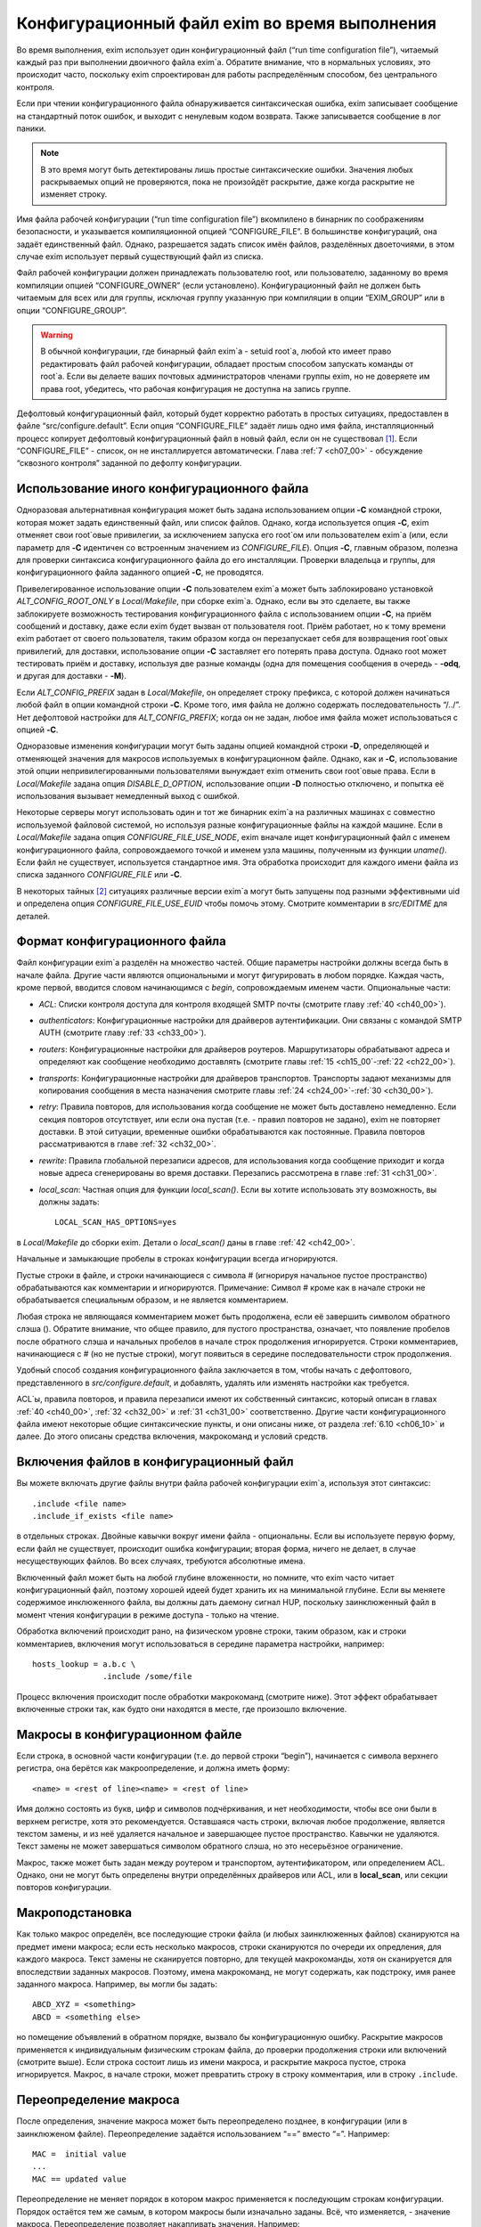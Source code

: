 
.. _ch06_00:

Конфигурационный файл exim во время выполнения
==============================================

Во время выполнения, exim использует один конфигурационный файл (“run time configuration file”), читаемый каждый раз при выполнении двоичного файла exim`a. Обратите внимание, что в нормальных условиях, это происходит часто, поскольку exim спроектирован для работы распределённым способом, без центрального контроля.

Если при чтении конфигурационного файла обнаруживается синтаксическая ошибка, exim записывает сообщение на стандартный поток ошибок, и выходит с ненулевым кодом возврата. Также записывается сообщение в лог паники. 

.. note:: В это время могут быть детектированы лишь простые синтаксические ошибки. Значения любых раскрываемых опций не проверяются, пока не произойдёт раскрытие, даже когда раскрытие не изменяет строку.

Имя файла рабочей конфигурации (“run time configuration file”) вкомпилено в бинарник по соображениям безопасности, и указывается компиляционной опцией “CONFIGURE_FILE”. В большинстве конфигураций, она задаёт единственный файл. Однако, разрешается задать список имён файлов, разделённых двоеточиями, в этом случае exim использует первый существующий файл из списка.

Файл рабочей конфигурации должен принадлежать пользователю root, или пользователю, заданному во время компиляции опцией “CONFIGURE_OWNER” (если установлено). Конфигурационный файл не должен быть читаемым для всех или для группы, исключая группу указанную при компиляции в опции “EXIM_GROUP” или в опции “CONFIGURE_GROUP”.

.. warning:: В обычной конфигурации, где бинарный файл exim`a - setuid root`a, любой кто имеет право редактировать файл рабочей конфигурации, обладает простым способом запускать команды от root`a. Если вы делаете ваших почтовых администраторов членами группы exim, но не доверяете им права root, убедитесь, что рабочая конфигурация не доступна на запись группе.

Дефолтовый конфигурационный файл, который будет корректно работать в простых ситуациях, предоставлен в файле “src/configure.default”. Eсли опция “CONFIGURE_FILE” задаёт лишь одно имя файла, инсталляционный процесс копирует дефолтовый конфигурационный файл в новый файл, если он не существовал [#]_. Если “CONFIGURE_FILE” - список, он не инсталлируется автоматически. Глава :ref:`7 <ch07_00>` - обсуждение “сквозного контроля” заданной по дефолту конфигурации.


.. _ch06_01:

Использование иного конфигурационного файла
-------------------------------------------

Одноразовая альтернативная конфигурация может быть задана использованием опции **-C** командной строки, которая может задать единственный файл, или список файлов. Однако, когда используется опция **-C**, exim отменяет свои root`овые привилегии, за исключением запуска его root`ом или пользователем exim`a (или, если параметр для **-C** идентичен со встроенным значением из *CONFIGURE_FILE*). Опция **-C**, главным образом, полезна для проверки синтаксиса конфигурационного файла до его инсталляции. Проверки владельца и группы, для конфигурационного файла заданного опцией **-C**, не проводятся.

Привелегированное использование опции **-C** пользователем exim`a может быть заблокировано установкой *ALT_CONFIG_ROOT_ONLY* в *Local/Makefile*, при сборке exim`a. Однако, если вы это сделаете, вы также заблокируете возможность тестирования конфигурационного файла с использованием опции **-C**, на приём сообщений и доставку, даже если exim будет вызван от пользователя root. Приём работает, но к тому времени exim работает от своего пользователя, таким образом когда он перезапускает себя для возвращения root`овых привилегий, для доставки, использование опции **-C** заставляет его потерять права доступа. Однако root может тестировать приём и доставку, используя две разные команды (одна для помещения сообщения в очередь - **-odq**, и другая для доставки - **-M**).

Если *ALT_CONFIG_PREFIX* задан в *Local/Makefile*, он определяет строку префикса, с которой должен начинаться любой файл в опции командной строки **-C**. Кроме того, имя файла не должно содержать последовательность “/../”. Нет дефолтовой настройки для *ALT_CONFIG_PREFIX*; когда он не задан, любое имя файла может использоваться с опцией **-C**.

Одноразовые изменения конфигурации могут быть заданы опцией командной строки **-D**, определяющей и отменяющей значения для макросов используемых в конфигурационном файле. Однако, как и **-C**, использование этой опции непривилегированными пользователями вынуждает exim отменить свои root`овые права. Если в *Local/Makefile* задана опция *DISABLE_D_OPTION*, использование опции **-D** полностью отключено, и попытка её использования вызывает немедленный выход с ошибкой.

Некоторые серверы могут использовать один и тот же бинарник exim`a на различных машинах с совместно используемой файловой системой, но используя разные конфигурационные файлы на каждой машине. Если в *Local/Makefile* задана опция *CONFIGURE_FILE_USE_NODE*, exim вначале ищет конфигурационный файл с именем конфигурационного файла, сопровождаемого точкой и именем узла машины, полученным из функции *uname()*. Если файл не существует, используется стандартное имя. Эта обработка происходит для каждого имени файла из списка заданного *CONFIGURE_FILE* или **-C**.

В некоторых тайных [#]_ ситуациях различные версии exim`a могут быть запущены под разными эффективными uid и определена опция *CONFIGURE_FILE_USE_EUID* чтобы помочь этому. Смотрите комментарии в *src/EDITME* для деталей.


.. _ch06_02:

Формат конфигурационного файла
------------------------------

Файл конфигурации exim`a разделён на множество частей. Общие параметры настройки должны всегда быть в начале файла. Другие части являются опциональными и могут фигурировать в любом порядке. Каждая часть, кроме первой, вводится словом начинающимся с *begin*, сопровождаемым именем части. Опциональные части:

* *ACL*: Списки контроля доступа для контроля входящей SMTP почты (смотрите главу :ref:`40 <ch40_00>`).
* *authenticators*: Конфигурационные настройки для драйверов аутентификации. Они связаны с командой SMTP AUTH (смотрите главу :ref:`33 <ch33_00>`).
* *routers*: Конфигурационные настройки для драйверов роутеров. Маршрутизаторы обрабатывают адреса и определяют как сообщение необходимо доставлять (смотрите главы :ref:`15 <ch15_00`-:ref:`22 <ch22_00>`).
* *transports*: Конфигурационные настройки для драйверов транспортов. Транспорты задают механизмы для копирования сообщения в места назначения смотрите главы :ref:`24 <ch24_00>`-:ref:`30 <ch30_00>`).
* *retry*: Правила повторов, для использования когда сообщение не может быть доставлено немедленно. Если секция повторов отсутствует, или если она пустая (т.е. - правил повторов не задано), exim не повторяет доставки. В этой ситуации, временные ошибки обрабатываются как постоянные. Правила повторов рассматриваются в главе :ref:`32 <ch32_00>`.
* *rewrite*: Правила глобальной перезаписи адресов, для использования когда сообщение приходит и когда новые адреса сгенерированы во время доставки. Перезапись рассмотрена в главе :ref:`31 <ch31_00>`.
* *local_scan*: Частная опция для функции *local_scan()*. Если вы хотите использовать эту возможность, вы должны задать::

    LOCAL_SCAN_HAS_OPTIONS=yes

в *Local/Makefile* до сборки exim. Детали о *local_scan()* даны в главе :ref:`42 <ch42_00>`. 

Начальные и замыкающие пробелы в строках конфигурации всегда игнорируются.

Пустые строки в файле, и строки начинающиеся с символа # (игнорируя начальное пустое пространство) обрабатываются как комментарии и игнорируются. Примечание: Символ # кроме как в начале строки не обрабатывается специальным образом, и не является комментарием.

Любая строка не являющаяся комментарием может быть продолжена, если её завершить символом обратного слэша (\). Обратите внимание, что общее правило, для пустого пространства, означает, что появление пробелов после обратного слэша и начальных пробелов в начале строк продолжения игнорируется. Строки комментариев, начинающиеся с # (но не пустые строки), могут появиться в середине последовательности строк продолжения.

Удобный способ создания конфигурационного файла заключается в том, чтобы начать с дефолтового, представленного в *src/configure.default*, и добавлять, удалять или изменять настройки как требуется.

ACL`ы, правила повторов, и правила перезаписи имеют их собственный синтаксис, который описан в главах :ref:`40 <ch40_00>`, :ref:`32 <ch32_00>` и :ref:`31 <ch31_00>` соответственно. Другие части конфигурационного файла имеют некоторые общие синтаксические пункты, и они описаны ниже, от раздела :ref:`6.10 <ch06_10>` и далее. До этого описаны средства включения, макрокоманд и условий средств.

.. _ch06_03:

Включения файлов в конфигурационный файл
----------------------------------------

Вы можете включать другие файлы внутри файла рабочей конфигурации exim`a, используя этот синтаксис::

    .include <file name>
    .include_if_exists <file name>

в отдельных строках. Двойные кавычки вокруг имени файла - опциональны. Если вы используете первую форму, если файл не существует, происходит ошибка конфигурации; вторая форма, ничего не делает, в случае несуществующих файлов. Во всех случаях, требуются абсолютные имена.

Включенный файл может быть на любой глубине вложенности, но помните, что exim часто читает конфигурационный файл, поэтому хорошей идеей будет хранить их на минимальной глубине. Если вы меняете содержимое инклюженного файла, вы должны дать даемону сигнал HUP, поскольку заинклюженный файл в момент чтения конфигурации в режиме доступа - только на чтение.
      
Обработка включений происходит рано, на физическом уровне строки, таким образом, как и строки комментариев, включения могут использоваться в середине параметра настройки, например::

    hosts_lookup = a.b.c \
                   .include /some/file


Процесс включения происходит после обработки макрокоманд (смотрите ниже). Этот эффект обрабатывает включенные строки так, как будто они находятся в месте, где произошло включение.


.. _ch06_04:

Макросы в конфигурационном файле
--------------------------------

Если строка, в основной части конфигурации (т.е. до первой строки “begin”), начинается с символа верхнего регистра, она берётся как макроопределение, и должна иметь форму::

    <name> = <rest of line><name> = <rest of line>


Имя должно состоять из букв, цифр и символов подчёркивания, и нет необходимости, чтобы все они были в верхнем регистре, хотя это рекомендуется. Оставшаяся часть строки, включая любое продолжение, является текстом замены, и из неё удаляется начальное и завершающее пустое пространство. Кавычки не удаляются. Текст замены не может завершаться символом обратного слэша, но это несерьёзное ограничение.

Макрос, также может быть задан между роутером и транспортом, аутентификатором, или определением ACL. Однако, они не могут быть определены внутри определённых драйверов или ACL, или в **local_scan**, или секции повторов конфигурации.


.. _ch06_05:

Макроподстановка
----------------

Как только макрос определён, все последующие строки файла (и любых заинклюженных файлов) сканируются на предмет имени макроса; если есть несколько макросов, строки сканируются по очереди их опредления, для каждого макроса. Текст замены не сканируется повторно, для текущей макрокоманды, хотя он сканируется для впоследствии заданных макросов. Поэтому, имена макрокоманд, не могут содержать, как подстроку, имя ранее заданного макроса. Например, вы могли бы задать::

    ABCD_XYZ = <something>
    ABCD = <something else>

но помещение объявлений в обратном порядке, вызвало бы конфигурационную ошибку. Раскрытие макросов применяется к индивидуальным физическим строкам файла, до проверки продолжения строки или включений (смотрите выше). Если строка состоит лишь из имени макроса, и раскрытие макроса пустое, строка игнорируется. Макрос, в начале строки, может превратить строку в строку комментария, или в строку ``.include``.


.. _ch06_06:

Переопределение макроса
-----------------------

После определения, значение макроса может быть переопределено позднее, в конфигурации (или в заинклюженом файле). Переопределение задаётся использованием “==” вместо “=”. Например::

    MAC =  initial value
    ...
    MAC == updated value

Переопределение не меняет порядок в котором макрос применяется к последующим строкам конфигурации. Порядок остаётся тем же самым, в котором макросы были изначально заданы. Всё, что изменяется, - значение макроса. Переопределение позволяет накапливать значения. Например::

    MAC =  initial value
    ...
    MAC == MAC and something added

Это может быть полезным в ситуации, когда конфигурационный файл собирается из множества других файлов.

.. _ch06_07:

Отмена значения макроса
-----------------------

Набор значений для макроса, в конфигурационном файле, может быть отменён опцией **-D** командной строки, но при её использовании, exim снимает свои root`овые права, если он вызван не root`ом или пользователем exim`a. Задание опции **-D**, в командной строке, заставляет игнорироваться все определения и переопределения в пределах файла.


.. _ch06_08:

Пример использования макроса
----------------------------

Как пример макроса, рассмотрим конфигурацию, где альясы ищутся в ДБ MySQL. Это помогает оставить файл менее беспорядочным, если длинные строки, например SQL-запросы, определены отдельно, как макрос, например::

    ALIAS_QUERY = select mailbox from user where \
                  login='${quote_mysql:$local_part}';

Тогда это может использоваться в роутере **redirect**, устанавливаемом примерно так::

    data = ${lookup mysql{ALIAS_QUERY}}

В более ранних версиях exim, макрос, иногда, использовался для списков доменов, хостов, или адресов. В exim v4 они лучше обрабатываются именованными списками - смотрите раздел :ref:`10.5 <ch10_05>`.


.. _ch06_09:

Условные пропуски в конфигурационном файле
------------------------------------------

Вы можете использовать директивы ``.ifdef``, ``.ifndef``, ``.elifdef``, ``.elifndef``, ``.else`` и ``.endif`` для динамического включения или исключения частей конфигурационного файла. Обработка происходит каждый раз, когда файл читается (т.е. когда запускается бинарник exim).

Реализация очень проста. Примеры четырёх первых директив должны сопровождаться текстом, включающим имена одного и более макросов. Условие проверяется, действительно ли происходила подстановка макроса в строке. Таким образом::

    .ifdef AAA
    message_size_limit = 50M
    .else
    message_size_limit = 100M
    .endif

устанавливает ограничение размера сообщения в 50mb, если задан макрос AAA, и 100MB в ином случае. Если задано более одного имени макроса в строке, условие истинно, если задано любое из них. Таким образом, это условие “or” (“или”). Чтобы получить условие “and”, вам необходимо использовать вложенное ``.ifdefs``.

Хотя вы можете использовать макрораскрытие для создания одной из этих директив, это не очень полезно, поскольку условие “в этой строке была макроподстановка” (“there was a macro substitution in this line”) будет всегда истинным.

Текст следующий за ``.else`` и ``.endif`` игнорируется, и может использоваться как комментарий, чтобы сделать пояснения к сложным вложениям.


.. _ch06_10:

Общий синтаксис опции
---------------------

Для основного набора опций, опций драйвера и опции ``local_scan()``, каждая настройка находится на отдельной строке, и начинается с имени, состоящего из символов в нижнем регистре, и символов подчёркивания. Многие опции требуют значение с данными, и в этом случае, имя должно сопровождаться символом равно (“=”), с опциональными пробелами, и затем значение. Например::

    qualify_domain = mydomain.example.com

Некоторые параметры настройки могут содержать уязвимые данные, например, пароль для доступа к базам данных. Для недопущения прочтения этих значений неадминистративными пользователями, используя опцию командной строки **-bP**, вы можете предварять их словом “hide” (“скрыть”). Например::

    hide mysql_servers = localhost/users/admin/secret-password

Для неадминистративных пользователей, такие опции отображаются как в примере::

    mysql_servers = <value not displayable>

Если “hide” используется в опции драйвера, оно скрывает значение этой опции во всех проявлениях этого драйвера.

Следующие разделы описывают синтаксис используемый для различных типов данных, находящихся в параметрах настроек.


.. _ch06_11:

Булевы опции
------------

Опции, тип которых даётся как булева переменная [#]_ -  переключатели on/off. Возможны два способа определить такие опции: с и без значением данных. Если имя опции указано само по себе, без данных, - это значит “on”; если ему предшествует “no\_” или “not\_” - это значит “off”. Однако, булевы опции могут быть сопровождены символом равно “=”, и одним из слов “true”, “false”, “yes”, или “no”, как альтернативный синтаксис. Например, следующие два параметра настройки, будут иметь одинаковый эффект::

    queue_only
    queue_only = true

Следующие две строки, также, имеют одинаковый (обратный) эффект::

    no_queue_only
    queue_only = false

Вы можете использовать тот синтаксис, который предпочитаете.

.. _ch06_12:

Целочисленные значения
----------------------

Если тип опции дан как “целочисленное” (“integer”), значение может быть задано в десятичном, шестнадцатеричном, или восьмеричном представлении. Если оно начинается с цифры больше нуля, предполагается десятичное число. Иначе, оно обрабатывается как восьмеричное число, за исключением случая когда оно начинается с символов “0x”, тогда оно обрабоатывается как шестнадцатеричное число.

Если целочисленное значение сопровождается символом “K”, оно умножается на 1024; если оно сопровождается символом “M”, оно умножается на 1024x1024. Когда выводятся значения целочисленных опций, значения, являющиеся точным множителем 1024 или 1024x1024, иногда, но не всегда, печатаются с использованием символов “K” и “M”. Стиль печати независим от использовавшегося, фактического, входного формата.

.. _ch06_13:

Целочисленные восьмеричные значения
-----------------------------------

Если тип опции дан как “восьмеричное целое число”, её значение всегда интерпретируется как восьмеричное число, вне зависмости - начинается оно с нуля или нет. Такие опции всегда выводятся в восьмеричном виде.

.. _ch06_14:

Числа с фиксированной точкой
----------------------------

Если тип опции дан как “fixed-point”, её значение должно быть десятичным числом, опционально сопровождаемым десятичной точкой, вплоть до трёх цифр после неё.

.. _ch06_15:

Временные интервалы
-------------------

Интервал времени указывается как последовательность чисел, каждое сопровождаемое буквой, без пробелов:

=====  ========
**s**  секунды 
**м**  минуты 
**h**  часы 
**d**  дни 
**w**  недели
=====  ========

Например, “3h50m” задаёт 3 часа и 50 минут. Значения временных интервалов выводятся в таком же формате. Exim не ограничивает значения; он допускает, например, указать “90m” вместо “1h30m”.

.. _ch06_16:

Строковые значения
------------------

Если тип опции определён как “строка”, значение может быть определено с двойными кавычками, или без них. Если оно не начинается с двойной кавычки, оно берётся как состоящее из остатка строки, плюс любые строки продолжения, начинающиеся с первого символа после любых начальных пробелов, с удалением пробелов в конце, и без интерпретации символов в строке. Поскольку exim удаляет строки комментариев (т.е. начинающиеся с “#”) на ранней стадии, они могут появляться в середине многостроковых строк. Поэтому следующие настройки эквивалентны::

    trusted_users = uucp:mail
    trusted_users = uucp:\
                    # This comment line is ignored
                    mail

Если строка начинается с символа двойной кавычки, она должна завершаться заключительной двойной кавычкой, и любые символы обратного слэша, кроме как используемые для продолжения строки, интерпретируются как специальные символы (escape-последовательность), следующим образом:

====================  ============
``\\``                одиночный обратный слэш 
``\n``                символ новой строки 
``\r``                символ возврата каретки 
``\t``                символ табуляции (TAB) 
``\<octal digits>``   до трёх восьмеричных цифр определяющих один символ 
``\x<hex digits>``    до двух шестнадцатеричных цифр определяющих один символ 
====================  ============

Если обратные слэш сопровождается какими-то другими символами, включая двойные кавычки, этот символ заменяет пару [#]_.

Квотирование [#]_ необходимо лишь если вы хотите использовать escape-последовательности для вставки специальных символов, или необходимо определить значение с начальными и конечными пробелами. Эти случаи редки, таким образом использование двойных кавычек почти не необходимо в текущих версиях exim`a. В версиях exim до 3.14, двойные кавычки требовались для продолжения строки, таким образом, вы можете натолкнуться на старые конфигурационные файлы, и примеры, в которых применяется излишнее использование двойных кавычек.

.. _ch06_17:

Раскрытие строк
---------------

Некоторые строки в конфигурационном файле подвергаются *раскрытию строки* (*string expansion*), при помощи которого различные части строки могут быть заменены, по обстановке (смотрите раздел :ref:`11 <ch11_00>`). Входной синтаксис для таких строк лишь описан; в частности, обработка обратных слэшей внутри квотированных [#]_ строк производится как часть входного процесса, до того как имеет место раскрытие. Однако, обратный слэш - также символ экранировки для раскрытия, таким образом, любые требуемые обратные слэши должны быть удвоены, если они в пределах конфигурационной строки в кавычках.


.. _ch06_18:

Имена пользователей и групп
---------------------------

Имена пользователей и групп задаются как строки, с использованием синтаксиса описанного выше, но строки интерпретируются специальным образом. Имя пользователя или группы должно состоять полностью из цифр, или именем, которое может быть найдено функциями ``getpwnam()`` или ``getgrnam()`` соответственно.


.. _ch06_19:

Построение списков
------------------

Данные для некоторых конфигурационных опций - список элементов, с двоеточием в качестве дефолтового разделителя. Многие из этих опций оказываются типом “список строк” (“string list”) в описаниях, позже, в этом документе.Другие перечислены как “domain list”, “host list”, “address list”, или “local part list”. Синтаксически, они все одинаковы; однако, все, кроме “string list”, являются объектами для интерпретации, как описано в :ref:`разделе 10 <ch10_00>`.

Во всех случаях, весь список обрабатывается как единая длинная строка, как того требует синтаксис. Пример - установка опции **trusted_users**, выше, в разделе :ref:`6.16 <ch06_16>`. Если реально необходимо использовать двоеточие как элемент в списке, оно должно быть введено как два двоеточия. Начальные и конечные пробелы, в каждом элементе списка, игнорируются. Это позволяет включать элементы начинающиеся с двоеточия, в частности, определённые формы адресов IPv6. Например, список::

    local_interfaces = 127.0.0.1 : ::::1

содержит два IP адреса, адрес IPv4 127.0.0.1 и адрес IPv6 ::1.

.. note:: Несмотря на то, что начальные и конечные пробелы игнорируются в списке индивидуальных элементов, они не игнорируются при парсинге списка. Пробел после первого двоеточия, в примере выше, необходим. Если бы его там не было, то список интерпретировался бы как два элемента 127.0.0.1:: и 1.


.. _ch06_20:

Смена разделителя списка
------------------------

Удвоение двоеточий в адресах IPv6 - неприятная рутинная операция, таким образом был предоставлен механизм позволяющий изменить разделитель списка. Если список начинается с левой угловой скобки, сопровождаемой каким-либо символом пунктуации, этот символ используется, вместо двоеточия, как разделитель элементов списка. Для примера, список выше, может быть переписан с использованием точки с запятой в качестве разделителя::

    local_interfaces = <; 127.0.0.1 ; ::1

Это средство применяется ко всем спискам, за исключением списка в **log_file_path**. Рекомендуется, использовать иные символы, кроме двоеточия, было ограничено обстоятельствами, где они реально необходимы.

Также, возможно использовать символ новой строки и другие контрольные символы (те, чьи значения кода меньше 32, плюс DEL) как разделитель в списках. Такие разделители должны быть представлены буквально, во время обработки списка. Для опций где строки раскрываются, вы можете записать разделитель используя обычную экранированную последовательность. Это будет обработано раскрытием до интерпретации строки как списка. Например, список доменов, разделённый символами новой строки, генерируемый поиском, вы можете обработать напрямую по строкам, как тут::

    domains = <\n ${lookup mysql{.....}}

Это позволяет уклониться от изменения разделителя списка в некоторых данных. Врятли вы захотите использовать управляющий символ как разделитель в опциях которые не раскрываются, поскольку значение - буквальный текст. Однако, это может быть сделано путём задания значения в кавычках. Например::

    local_interfaces = "<\n 127.0.0.1 \n ::1"

В отличие от печатных символов разделителей, которые могут быть включены в список элементов путём удвоения, невозможно включить управляющие символы как данные. когда они заданы как разделитель. Два таких символа подряд интерпретируются как содержащие пустой элемент списка.

.. _ch06_21:

Пустые элементы в списках
-------------------------

Пустые элементы в конце списков всегда игнорируются. Другими словами, конечный символ разделителя игнорируется. Таким образом, список в::

    senders = user@domain :

содержит лишь один элемент. Если вы хотите включить пустую строку в качестве одного из элементов списка, она не должна быть последним элементом списка. Например, этот список содержит три элемента, второй из которых пустой::

    senders = user1@domain : : user2@domain

Должно быть пустое пространство, между этими двумя двоеточиями, иначе они будут интерпретированы как один символ двоеточия (и тогда список содержал бы лишь один элемент). Если вы хотите задать список, содержащий лишь один пустой элемент, вы можете сделать это, как в этом примере::

    senders = :

В этом случае, первый элемент пуст, и второй игнорируется, поскольку он в конце списка.


.. _ch06_22:

Формат конфигурации драйвера
----------------------------

Есть отдельные части в конфигурации, для определения роутеров, транспортов и аутентификаторов. В каждой части, вы определяете множество примеров драйверов, каждый с его собственным набором опций. Каждый пример драйвера задаётся последовательностью строк, такого типа::

    <instance name>:
      <option>
      ...
      <option>

В следующем примере, имя образца - **localuser**, и он сопровождается тремя опциями::

    localuser:
      driver = accept
      check_local_user
      transport = local_delivery


Для каждого образца драйвера, вы определяете, какой модуль кода exim он использует - путём установки опции **driver**, и, опционально, некоторые параметры конфигурации. Например, в случае транспортов, если вы хотите чтобы транспорт доставлял по SMTP, вы бы использовали драйвер **smtp**; если вы хотите доставлять в локальный файл, вы бы использовали драйвер **appendfile**. Каждый из драйверов подробно описан в его собственной главе, позже, в этом руководстве.

Вы можете иметь несколько роутеров, транспортов или аутентификаторов которые основаны на одном и том же основном драйвере (каждый должен иметь своё имя).

Порядок, в котором определены роутеры, важен, потому что адреса передаются на индивидуальные маршрутизаторы по одному, по порядку. Порядок в котором заданы транспорты, не имеет значения. Порядок в котором определены аутентификаторы, используется только когда exim, как клиент, ищет их, чтобы найти тот, который соответствует предлагаемому сервером механизму аутентификации.

В пределах определения образца драйвера, есть два вида опций: *универсальный* (*generic*) и *частный* (*private*). Общие опции - те, которые применяются ко всем драйверам,  одного типа (т.е. все роутеры, все транспорты, или все аутентификаторы). Опция **driver** - общая опция, которая должна появляться в каждом определении. Частные опции являются специальными для каждого драйвера, и ни одна не должна появляться, поскольку все они имеют значения по умолчанию.

Опции могут появляться в любом порядке, за исключением, что опция **driver** должна предшествовать частным опциям, поскольку они зависимы от неё. Поэтому, рекомендуется, чтобы опция **driver** всегда была первой.
                              
Имена экземпляров драйверов, которые используются для ссылок в логах, и других местах, могут быть любой последовательностью букв, цифр, и подчёркиваний (начинающихся с буквы), и должны быть уникальными среди драйверов того же типа. Роутер и транспорт (для примера), могут иметь одинаковое имя, но никакие два маршрутизатора не могут быть с одним именем. Имя экземпляра драйвера не должно быть перепутано с именем базового модуля драйвера. Например, конфигурационные строки::

    remote_smtp:
      driver = smtp

создают экземпляр драйвера транспорта **smtp**, имя которого **remote_smtp**. Тот же самый код драйвера может использоваться более одного раза, с различными именами экземпляров и различными параметрами настроек, в каждом случае. Второй экземпляр транспорта **smtp**, с другими опциями, может быть задан таким образом::

    special_smtp:
      driver = smtp
      port = 1234
      command_timeout = 10s


Имена **remote_smtp** и **special_smtp** использовались бы для ссылки на эти экземпляры транспорта из маршрутизаторов, и эти имена фигурировали бы в строках логов.

Строки комментариев могут присутствовать в середине спецификации драйвера. Полный список опций настройки для любого частного драйвера, включая все дефолтовые значения, может быть создан, используя опцию командной строки **-bP**.

.. [#] т.е. существующий файл не будет перезаписан - прим. lissyara 
.. [#] (?) 
.. [#] логическая переменная - прим. lissyara
.. [#] пару обратный слэш и символ - прим. lissyara.
.. [#] помещение в двойные кавычки - прим. lissyara.
.. [#] находящихся внутри двойных кавычек - прим. lissyara
